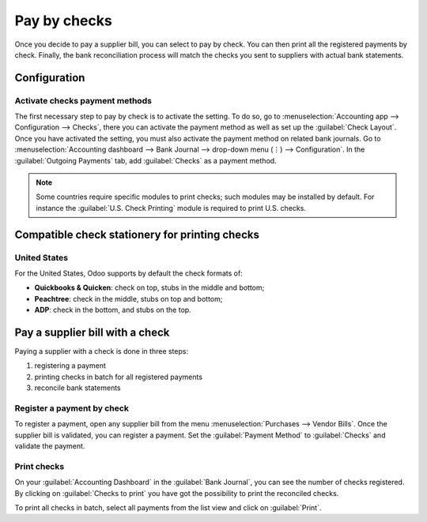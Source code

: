 =============
Pay by checks
=============

Once you decide to pay a supplier bill, you can select to pay by check. You can then print all the
registered payments by check. Finally, the bank reconciliation process will match the checks you
sent to suppliers with actual bank statements.

Configuration
=============

Activate checks payment methods
-------------------------------

The first necessary step to pay by check is to activate the setting. To do so, go to
:menuselection:`Accounting app --> Configuration --> Checks`, there you can activate the payment
method as well as set up the :guilabel:`Check Layout`.
Once you have activated the setting, you must also activate the payment method on related bank
journals. Go to :menuselection:`Accounting dashboard --> Bank Journal --> drop-down menu (⋮) -->
Configuration`.
In the :guilabel:`Outgoing Payments` tab, add :guilabel:`Checks` as a payment method.

.. note::
   Some countries require specific modules to print checks; such modules may be installed by
   default. For instance the :guilabel:`U.S. Check Printing` module is required to print U.S.
   checks.

Compatible check stationery for printing checks
===============================================

United States
-------------

For the United States, Odoo supports by default the check formats of:

- **Quickbooks & Quicken**: check on top, stubs in the middle and bottom;
- **Peachtree**: check in the middle, stubs on top and bottom;
- **ADP**: check in the bottom, and stubs on the top.

Pay a supplier bill with a check
================================

Paying a supplier with a check is done in three steps:

1. registering a payment
2. printing checks in batch for all registered payments
3. reconcile bank statements

Register a payment by check
---------------------------

To register a payment, open any supplier bill from the menu :menuselection:`Purchases --> Vendor
Bills`.
Once the supplier bill is validated, you can register a payment. Set the :guilabel:`Payment Method`
to :guilabel:`Checks` and validate the payment.

Print checks
------------

On your :guilabel:`Accounting Dashboard` in the :guilabel:`Bank Journal`, you can see the
number of checks registered. By clicking on :guilabel:`Checks to print` you have got the possibility
to print the reconciled checks.

To print all checks in batch, select all payments from the list view and click on :guilabel:`Print`.
